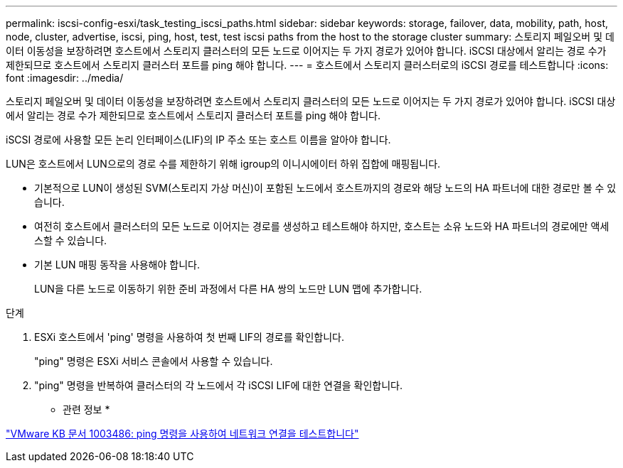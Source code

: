 ---
permalink: iscsi-config-esxi/task_testing_iscsi_paths.html 
sidebar: sidebar 
keywords: storage, failover, data, mobility, path, host, node, cluster, advertise, iscsi, ping, host, test, test iscsi paths from the host to the storage cluster 
summary: 스토리지 페일오버 및 데이터 이동성을 보장하려면 호스트에서 스토리지 클러스터의 모든 노드로 이어지는 두 가지 경로가 있어야 합니다. iSCSI 대상에서 알리는 경로 수가 제한되므로 호스트에서 스토리지 클러스터 포트를 ping 해야 합니다. 
---
= 호스트에서 스토리지 클러스터로의 iSCSI 경로를 테스트합니다
:icons: font
:imagesdir: ../media/


[role="lead"]
스토리지 페일오버 및 데이터 이동성을 보장하려면 호스트에서 스토리지 클러스터의 모든 노드로 이어지는 두 가지 경로가 있어야 합니다. iSCSI 대상에서 알리는 경로 수가 제한되므로 호스트에서 스토리지 클러스터 포트를 ping 해야 합니다.

iSCSI 경로에 사용할 모든 논리 인터페이스(LIF)의 IP 주소 또는 호스트 이름을 알아야 합니다.

LUN은 호스트에서 LUN으로의 경로 수를 제한하기 위해 igroup의 이니시에이터 하위 집합에 매핑됩니다.

* 기본적으로 LUN이 생성된 SVM(스토리지 가상 머신)이 포함된 노드에서 호스트까지의 경로와 해당 노드의 HA 파트너에 대한 경로만 볼 수 있습니다.
* 여전히 호스트에서 클러스터의 모든 노드로 이어지는 경로를 생성하고 테스트해야 하지만, 호스트는 소유 노드와 HA 파트너의 경로에만 액세스할 수 있습니다.
* 기본 LUN 매핑 동작을 사용해야 합니다.
+
LUN을 다른 노드로 이동하기 위한 준비 과정에서 다른 HA 쌍의 노드만 LUN 맵에 추가합니다.



.단계
. ESXi 호스트에서 'ping' 명령을 사용하여 첫 번째 LIF의 경로를 확인합니다.
+
"ping" 명령은 ESXi 서비스 콘솔에서 사용할 수 있습니다.

. "ping" 명령을 반복하여 클러스터의 각 노드에서 각 iSCSI LIF에 대한 연결을 확인합니다.


* 관련 정보 *

http://kb.vmware.com/kb/1003486["VMware KB 문서 1003486: ping 명령을 사용하여 네트워크 연결을 테스트합니다"]
